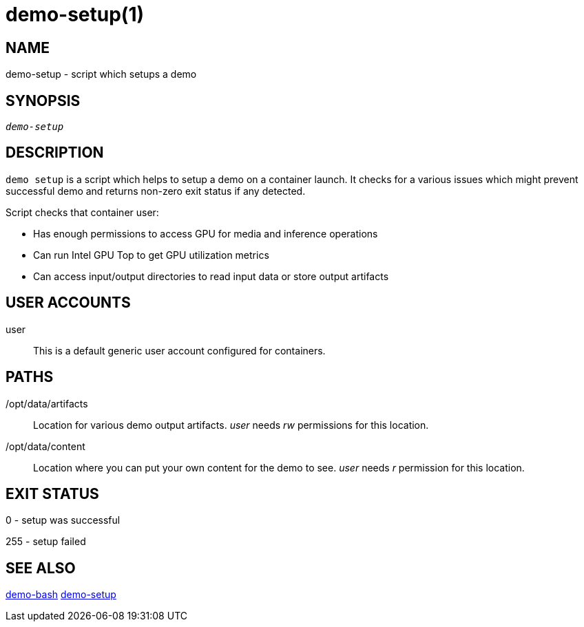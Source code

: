 demo-setup(1)
=============

NAME
----
demo-setup - script which setups a demo

SYNOPSIS
--------
[verse]
'demo-setup'

DESCRIPTION
-----------
`demo setup` is a script which helps to setup a demo on a container launch.
It checks for a various issues which might prevent successful demo and
returns non-zero exit status if any detected.

Script checks that container user:

* Has enough permissions to access GPU for media and inference operations
* Can run Intel GPU Top to get GPU utilization metrics
* Can access input/output directories to read input data or store output artifacts

USER ACCOUNTS
-------------
user::
	This is a default generic user account configured for containers.

PATHS
-----
/opt/data/artifacts::
	Location for various demo output artifacts.
        'user' needs 'rw' permissions for this location.

/opt/data/content::
	Location where you can put your own content for the demo to see.
	'user' needs 'r' permission for this location.

EXIT STATUS
-----------
0 - setup was successful

255 - setup failed

SEE ALSO
--------
link:demo-bash.asciidoc[demo-bash]
link:demo-setup.asciidoc[demo-setup]

